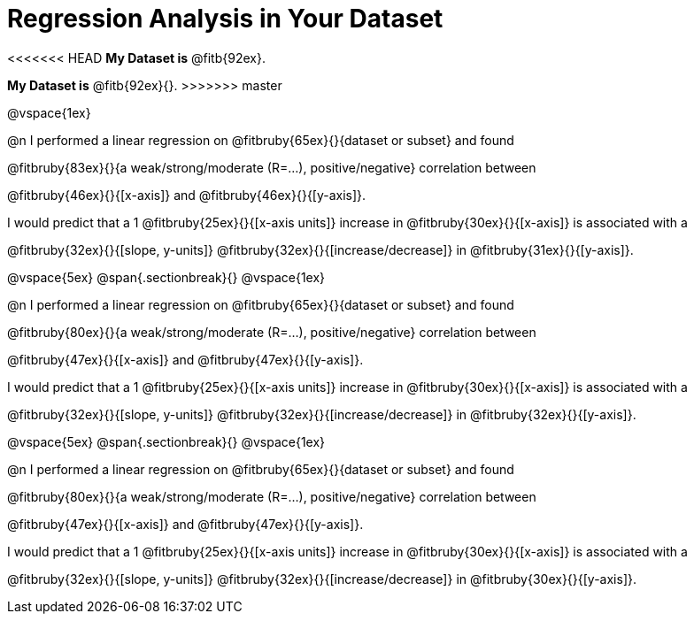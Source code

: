 = Regression Analysis in Your Dataset

<<<<<<< HEAD
*My Dataset is* @fitb{92ex}.
=======
++++
<style>
.fitb{ margin-top: 1ex; }
</style>
++++
*My Dataset is* @fitb{92ex}{}.
>>>>>>> master

@vspace{1ex}

@n I performed a linear regression on @fitbruby{65ex}{}{dataset or subset} and found

@fitbruby{83ex}{}{a weak/strong/moderate (R=...), positive/negative} correlation between 

@fitbruby{46ex}{}{[x-axis]} and @fitbruby{46ex}{}{[y-axis]}. 

I would predict that a 1 @fitbruby{25ex}{}{[x-axis units]} increase in @fitbruby{30ex}{}{[x-axis]} is associated with a 

@fitbruby{32ex}{}{[slope, y-units]} @fitbruby{32ex}{}{[increase/decrease]} in @fitbruby{31ex}{}{[y-axis]}.

@vspace{5ex}
@span{.sectionbreak}{}
@vspace{1ex}

@n I performed a linear regression on @fitbruby{65ex}{}{dataset or subset} and found

@fitbruby{80ex}{}{a weak/strong/moderate (R=...), positive/negative} correlation between 

@fitbruby{47ex}{}{[x-axis]} and @fitbruby{47ex}{}{[y-axis]}. 

I would predict that a 1 @fitbruby{25ex}{}{[x-axis units]} increase in @fitbruby{30ex}{}{[x-axis]} is associated with a 

@fitbruby{32ex}{}{[slope, y-units]} @fitbruby{32ex}{}{[increase/decrease]} in @fitbruby{32ex}{}{[y-axis]}.

@vspace{5ex}
@span{.sectionbreak}{}
@vspace{1ex}

@n I performed a linear regression on @fitbruby{65ex}{}{dataset or subset} and found

@fitbruby{80ex}{}{a weak/strong/moderate (R=...), positive/negative} correlation between 

@fitbruby{47ex}{}{[x-axis]} and @fitbruby{47ex}{}{[y-axis]}. 

I would predict that a 1 @fitbruby{25ex}{}{[x-axis units]} increase in @fitbruby{30ex}{}{[x-axis]} is associated with a 

@fitbruby{32ex}{}{[slope, y-units]} @fitbruby{32ex}{}{[increase/decrease]} in @fitbruby{30ex}{}{[y-axis]}.

